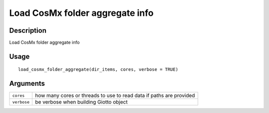 Load CosMx folder aggregate info
--------------------------------

Description
~~~~~~~~~~~

Load CosMx folder aggregate info

Usage
~~~~~

::

   load_cosmx_folder_aggregate(dir_items, cores, verbose = TRUE)

Arguments
~~~~~~~~~

+-----------------------------------+-----------------------------------+
| ``cores``                         | how many cores or threads to use  |
|                                   | to read data if paths are         |
|                                   | provided                          |
+-----------------------------------+-----------------------------------+
| ``verbose``                       | be verbose when building Giotto   |
|                                   | object                            |
+-----------------------------------+-----------------------------------+
